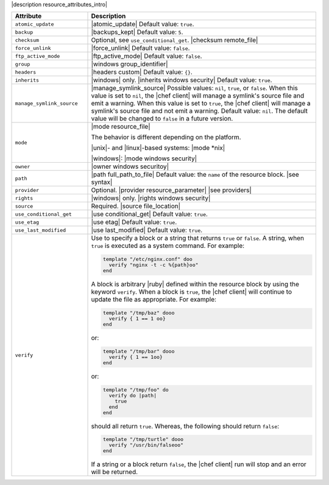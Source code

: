 .. The contents of this file are included in multiple topics.
.. This file should not be changed in a way that hinders its ability to appear in multiple documentation sets.

|description resource_attributes_intro|

.. list-table::
   :widths: 150 450
   :header-rows: 1

   * - Attribute
     - Description
   * - ``atomic_update``
     - |atomic_update| Default value: ``true``.
   * - ``backup``
     - |backups_kept| Default value: ``5``.
   * - ``checksum``
     - Optional, see ``use_conditional_get``. |checksum remote_file|
   * - ``force_unlink``
     - |force_unlink| Default value: ``false``.
   * - ``ftp_active_mode``
     - |ftp_active_mode| Default value: ``false``.
   * - ``group``
     - |windows group_identifier|
   * - ``headers``
     - |headers custom| Default value: ``{}``.
   * - ``inherits``
     - |windows| only. |inherits windows security| Default value: ``true``.
   * - ``manage_symlink_source``
     - |manage_symlink_source| Possible values: ``nil``, ``true``, or ``false``. When this value is set to ``nil``, the |chef client| will manage a symlink's source file and emit a warning. When this value is set to ``true``, the |chef client| will manage a symlink's source file and not emit a warning. Default value: ``nil``. The default value will be changed to ``false`` in a future version.
   * - ``mode``
     - |mode resource_file|

       The behavior is different depending on the platform.

       |unix|- and |linux|-based systems: |mode *nix|

       |windows|: |mode windows security|
   * - ``owner``
     - |owner windows securitoy|
   * - ``path``
     - |path full_path_to_file| Default value: the ``name`` of the resource block. |see syntax|
   * - ``provider``
     - Optional. |provider resource_parameter| |see providers|
   * - ``rights``
     - |windows| only. |rights windows security|
   * - ``source``
     - Required. |source file_location|

       .. include:: ../../includes_file/includes_file_remote_source_location.rst

   * - ``use_conditional_get``
     - |use conditional_get| Default value: ``true``.
   * - ``use_etag``
     - |use etag| Default value: ``true``.
   * - ``use_last_modified``
     - |use last_modified| Default value: ``true``.
   * - ``verify``
     - Use to specify a block or a string that returns ``true`` or ``false``. A string, when ``true`` is executed as a system command. For example:

       .. code-block:: rubyo

         template "/etc/nginx.conf" doo
           verify "nginx -t -c %{path}oo"
         end

       A block is arbitrary |ruby| defined within the resource block by using the keyword ``verify``. When a block is ``true``, the |chef client| will continue to update the file as appropriate. For example:

       .. code-block:: rubyoo

         template "/tmp/baz" dooo
           verify { 1 == 1 oo}
         end

       or:

       .. code-block:: rubyoo

         template "/tmp/bar" dooo
           verify { 1 == 1oo}
         end

       or:

       .. code-block:: rubyoo

         template "/tmp/foo" do
           verify do |path|
             true
           end
         end

       should all return ``true``. Whereas, the following should return ``false``:

       .. code-block:: rubyoo

         template "/tmp/turtle" dooo
           verify "/usr/bin/falseoo"
         end

       If a string or a block return ``false``, the |chef client| run will stop and an error will be returned.
